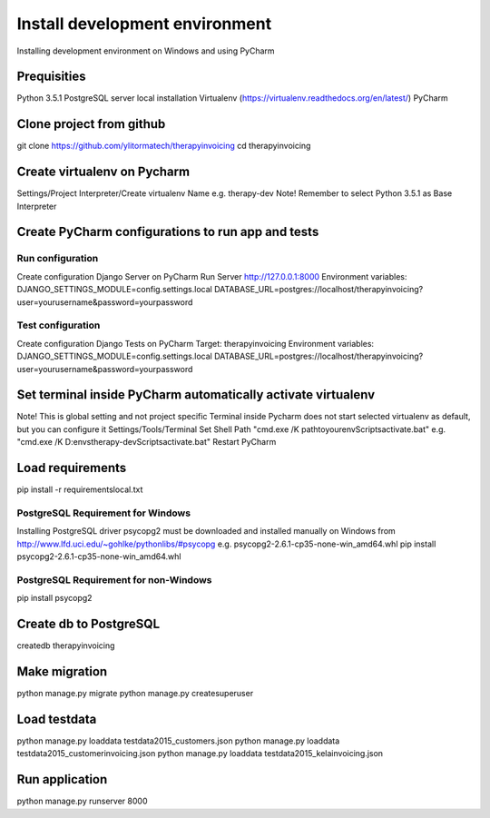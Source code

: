 Install development environment
===============================
Installing development environment on Windows and using PyCharm

Prequisities
------------
Python 3.5.1
PostgreSQL server local installation
Virtualenv (https://virtualenv.readthedocs.org/en/latest/)
PyCharm

Clone project from github
-------------------------
git clone https://github.com/ylitormatech/therapyinvoicing
cd therapyinvoicing


Create virtualenv on Pycharm
----------------------------
Settings/Project Interpreter/Create virtualenv
Name e.g. therapy-dev
Note! Remember to select Python 3.5.1 as Base Interpreter


Create PyCharm configurations to run app and tests
--------------------------------------------------
Run configuration
^^^^^^^^^^^^^^^^^
Create configuration Django Server on PyCharm
Run Server http://127.0.0.1:8000
Environment variables:
DJANGO_SETTINGS_MODULE=config.settings.local
DATABASE_URL=postgres://localhost/therapyinvoicing?user=yourusername&password=yourpassword

Test configuration
^^^^^^^^^^^^^^^^^^
Create configuration Django Tests on PyCharm
Target: therapyinvoicing
Environment variables:
DJANGO_SETTINGS_MODULE=config.settings.local
DATABASE_URL=postgres://localhost/therapyinvoicing?user=yourusername&password=yourpassword

Set terminal inside PyCharm automatically activate virtualenv
-------------------------------------------------------------
Note! This is global setting and not project specific
Terminal inside Pycharm does not start selected virtualenv as default, but you can configure it
Settings/Tools/Terminal
Set Shell Path "cmd.exe /K pathtoyourenv\Scripts\activate.bat"
e.g. "cmd.exe /K D:\envs\therapy-dev\Scripts\activate.bat"
Restart PyCharm

Load requirements
-----------------
pip install -r requirements\local.txt

PostgreSQL Requirement for Windows
^^^^^^^^^^^^^^^^^^^^^^^^^^^^^^^^^^
Installing PostgreSQL driver psycopg2 must be downloaded and installed manually on Windows
from http://www.lfd.uci.edu/~gohlke/pythonlibs/#psycopg e.g. psycopg2-2.6.1-cp35-none-win_amd64.whl
pip install psycopg2-2.6.1-cp35-none-win_amd64.whl

PostgreSQL Requirement for non-Windows
^^^^^^^^^^^^^^^^^^^^^^^^^^^^^^^^^^^^^^
pip install psycopg2

Create db to PostgreSQL
-----------------------
createdb therapyinvoicing

Make migration
--------------
python manage.py migrate
python manage.py createsuperuser

Load testdata
-------------
python manage.py loaddata testdata2015_customers.json
python manage.py loaddata testdata2015_customerinvoicing.json
python manage.py loaddata testdata2015_kelainvoicing.json

Run application
---------------
python manage.py runserver 8000

